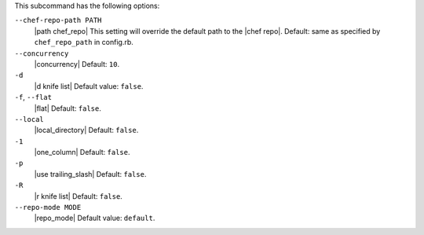 .. The contents of this file are included in multiple topics.
.. This file describes a command or a sub-command for Knife.
.. This file should not be changed in a way that hinders its ability to appear in multiple documentation sets.


This subcommand has the following options:

``--chef-repo-path PATH``
   |path chef_repo| This setting will override the default path to the |chef repo|. Default: same as specified by ``chef_repo_path`` in config.rb.

``--concurrency``
   |concurrency| Default: ``10``.

``-d``
   |d knife list| Default value: ``false``.

``-f``, ``--flat``
   |flat| Default: ``false``.

``--local``
   |local_directory| Default: ``false``.

``-1``
   |one_column| Default: ``false``.

``-p``
   |use trailing_slash| Default: ``false``.

``-R``
   |r knife list| Default: ``false``.

``--repo-mode MODE``
   |repo_mode| Default value: ``default``.